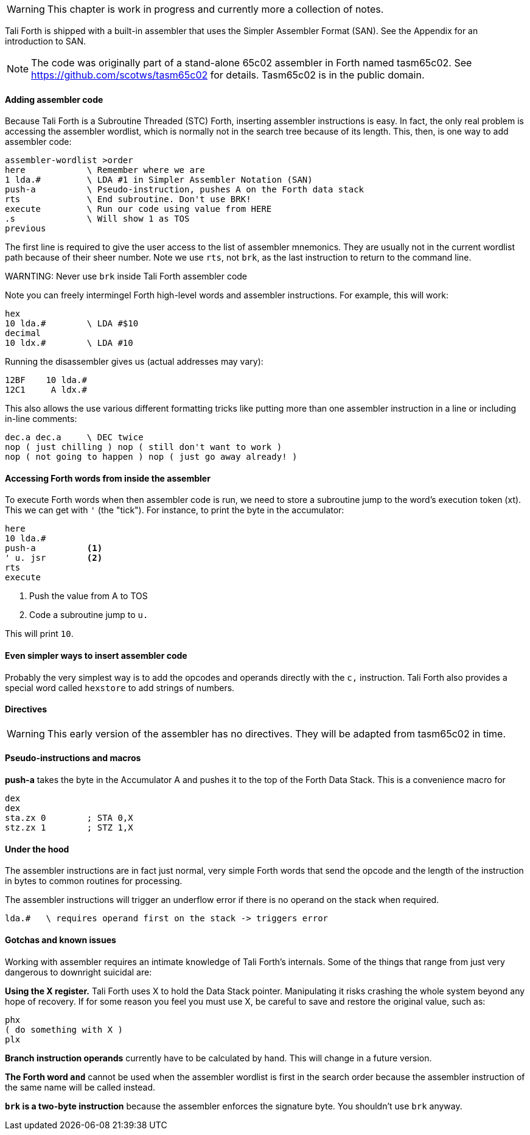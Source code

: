 WARNING: This chapter is work in progress and currently more a collection of
notes.

Tali Forth is shipped with a built-in assembler that uses the Simpler Assembler
Format (SAN). See the Appendix for an introduction to SAN.

NOTE: The code was originally part of a stand-alone 65c02 assembler in Forth
named tasm65c02. See https://github.com/scotws/tasm65c02 for details. Tasm65c02
is in the public domain.

==== Adding assembler code

Because Tali Forth is a Subroutine Threaded (STC) Forth, inserting assembler
instructions is easy. In fact, the only real problem is accessing the assembler
wordlist, which is normally not in the search tree because of its length. This,
then, is one way to add assembler code:

----
assembler-wordlist >order
here            \ Remember where we are
1 lda.#         \ LDA #1 in Simpler Assembler Notation (SAN)
push-a          \ Pseudo-instruction, pushes A on the Forth data stack
rts             \ End subroutine. Don't use BRK!
execute         \ Run our code using value from HERE
.s              \ Will show 1 as TOS
previous
----

The first line is required to give the user access to the list of assembler
mnemonics. They are usually not in the current wordlist path because of their
sheer number. Note we use `rts`, not `brk`, as the last instruction to return to
the command line.

WARNTING: Never use `brk` inside Tali Forth assembler code

Note you can freely intermingel Forth high-level words and
assembler instructions. For example, this will work:

----
hex
10 lda.#        \ LDA #$10
decimal
10 ldx.#        \ LDA #10
----

Running the disassembler gives us (actual addresses may vary):

----
12BF    10 lda.#
12C1     A ldx.#
----

This also allows the use various different formatting tricks like putting more
than one assembler instruction in a line or including in-line comments:

----
dec.a dec.a     \ DEC twice
nop ( just chilling ) nop ( still don't want to work )
nop ( not going to happen ) nop ( just go away already! )
----

==== Accessing Forth words from inside the assembler

To execute Forth words when then assembler code is run, we need to store a
subroutine jump to the word's execution token (xt). This we can get with `'`
(the "tick"). For instance, to print the byte in the accumulator:

----
here
10 lda.#
push-a          <1>
' u. jsr        <2>
rts
execute
----
<1> Push the value from A to TOS
<2> Code a subroutine jump to `u.`

This will print `10`.


==== Even simpler ways to insert assembler code

Probably the very simplest way is to add the opcodes and operands directly with
the `c,` instruction. Tali Forth also provides a special word called `hexstore`
to add strings of numbers.

// TODO examples for `c,`
// TODO explain HEXSTORE


==== Directives

WARNING: This early version of the assembler has no directives. They will be
adapted from tasm65c02 in time.


==== Pseudo-instructions and macros

**push-a** takes the byte in the Accumulator A and pushes it to the top of the
Forth Data Stack. This is a convenience macro for

----
dex
dex
sta.zx 0        ; STA 0,X
stz.zx 1        ; STZ 1,X
----

==== Under the hood

The assembler instructions are in fact just normal, very simple Forth words that 
send the opcode and the length of the instruction in bytes to common routines
for processing.

The assembler instructions will trigger an underflow error if there is no
operand on the stack when required.

----
lda.#   \ requires operand first on the stack -> triggers error
----

==== Gotchas and known issues

Working with assembler requires an intimate knowledge of Tali Forth's internals.
Some of the things that range from just very dangerous to downright suicidal
are:

*Using the X register.* Tali Forth uses X to hold the Data Stack pointer.
Manipulating it risks crashing the whole system beyond any hope of recovery. If
for some reason you feel you must use X, be careful to save and restore the
original value, such as:

----
phx
( do something with X )
plx
----

*Branch instruction operands* currently have to be calculated by hand. This will
change in a future version.

*The Forth word `and`* cannot be used when the assembler wordlist is first in
the search order because the assembler instruction of the same name will be
called instead.

*`brk` is a two-byte instruction* because the assembler enforces the signature
byte. You shouldn't use `brk` anyway.


